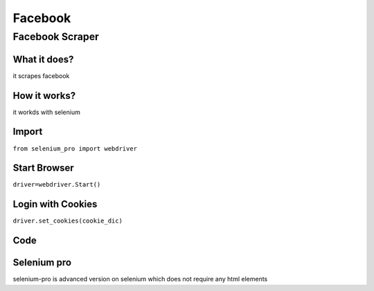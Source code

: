 Facebook
************

Facebook Scraper
########################

What it does?
=============

it scrapes facebook

How it works?
=============

it workds with selenium 

Import
=============

``from selenium_pro import webdriver``


Start Browser
=============

``driver=webdriver.Start()``


Login with Cookies
===================

``driver.set_cookies(cookie_dic)``


Code
===========

.. tabs::

   .. code-tab:: py

        #pip install selenium_pro
        from selenium_pro import webdriver

Selenium pro
==============

selenium-pro is advanced version on selenium which does not require any html elements
